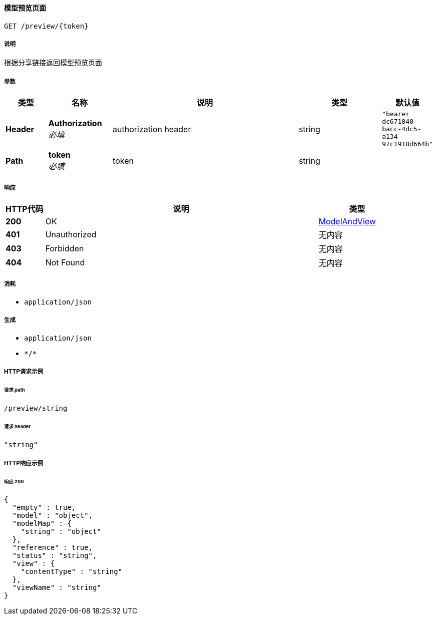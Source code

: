 
[[_previewsharelinkusingget]]
==== 模型预览页面
....
GET /preview/{token}
....


===== 说明
根据分享链接返回模型预览页面


===== 参数

[options="header", cols=".^2a,.^3a,.^9a,.^4a,.^2a"]
|===
|类型|名称|说明|类型|默认值
|**Header**|**Authorization** +
__必填__|authorization header|string|`"bearer dc671840-bacc-4dc5-a134-97c1918d664b"`
|**Path**|**token** +
__必填__|token|string|
|===


===== 响应

[options="header", cols=".^2a,.^14a,.^4a"]
|===
|HTTP代码|说明|类型
|**200**|OK|<<_modelandview,ModelAndView>>
|**401**|Unauthorized|无内容
|**403**|Forbidden|无内容
|**404**|Not Found|无内容
|===


===== 消耗

* `application/json`


===== 生成

* `application/json`
* `\*/*`


===== HTTP请求示例

====== 请求 path
----
/preview/string
----


====== 请求 header
[source,json]
----
"string"
----


===== HTTP响应示例

====== 响应 200
[source,json]
----
{
  "empty" : true,
  "model" : "object",
  "modelMap" : {
    "string" : "object"
  },
  "reference" : true,
  "status" : "string",
  "view" : {
    "contentType" : "string"
  },
  "viewName" : "string"
}
----



